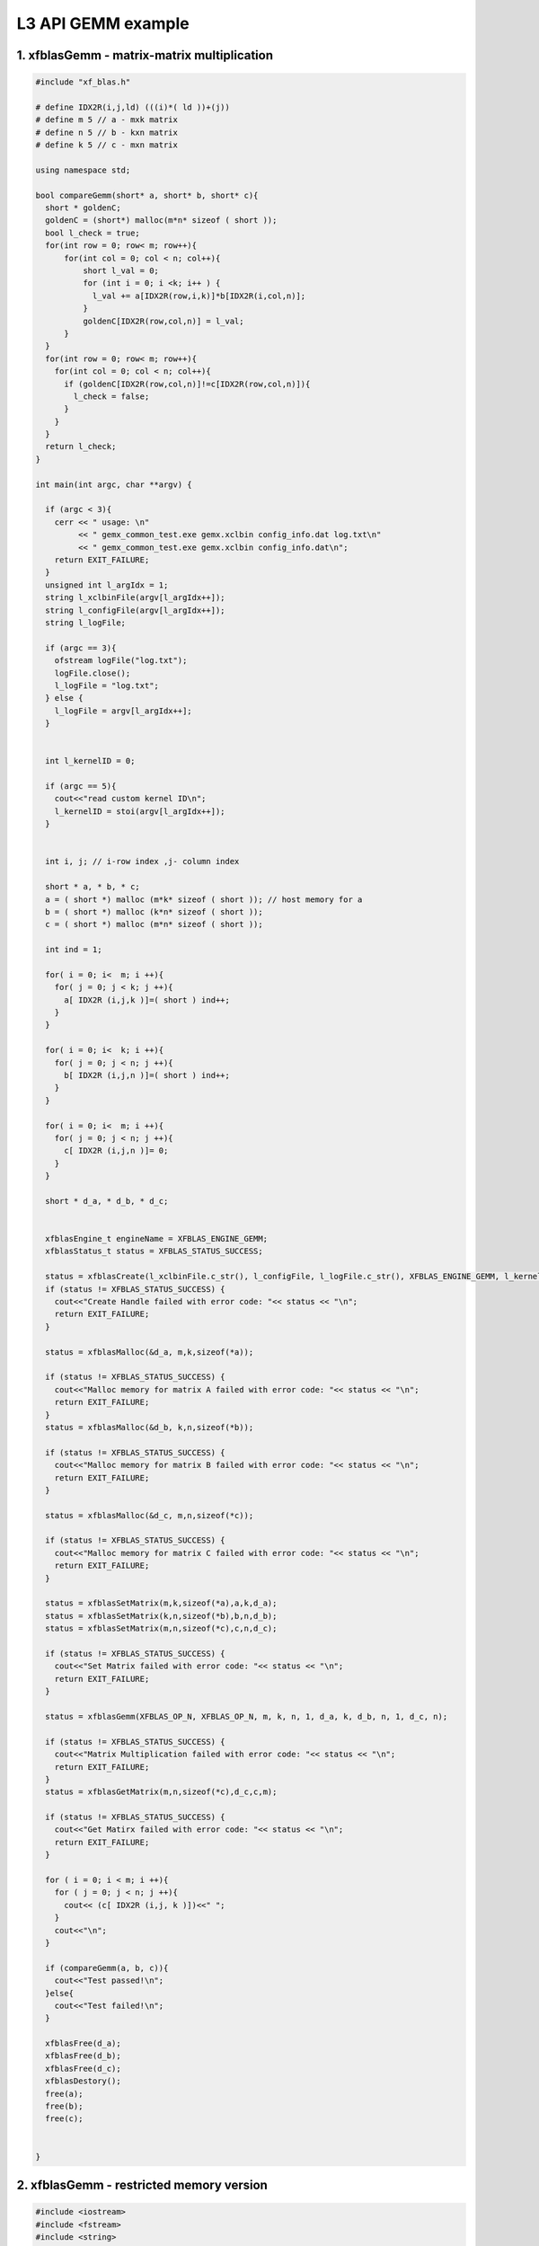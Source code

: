 .. 
   Copyright 2019 Xilinx, Inc.
  
   Licensed under the Apache License, Version 2.0 (the "License");
   you may not use this file except in compliance with the License.
   You may obtain a copy of the License at
  
       http://www.apache.org/licenses/LICENSE-2.0
  
   Unless required by applicable law or agreed to in writing, software
   distributed under the License is distributed on an "AS IS" BASIS,
   WITHOUT WARRANTIES OR CONDITIONS OF ANY KIND, either express or implied.
   See the License for the specific language governing permissions and
   limitations under the License.

.. _example_gemm_l3:

=====================
L3 API GEMM example
=====================


1. xfblasGemm - matrix-matrix multiplication 
---------------------------------------------

.. code-block:: c++

  #include "xf_blas.h"
  
  # define IDX2R(i,j,ld) (((i)*( ld ))+(j))
  # define m 5 // a - mxk matrix
  # define n 5 // b - kxn matrix
  # define k 5 // c - mxn matrix
  
  using namespace std;
  
  bool compareGemm(short* a, short* b, short* c){
    short * goldenC;
    goldenC = (short*) malloc(m*n* sizeof ( short ));
    bool l_check = true;
    for(int row = 0; row< m; row++){ 
        for(int col = 0; col < n; col++){ 
            short l_val = 0;
            for (int i = 0; i <k; i++ ) {
              l_val += a[IDX2R(row,i,k)]*b[IDX2R(i,col,n)];
            }
            goldenC[IDX2R(row,col,n)] = l_val;
        } 
    }
    for(int row = 0; row< m; row++){ 
      for(int col = 0; col < n; col++){
        if (goldenC[IDX2R(row,col,n)]!=c[IDX2R(row,col,n)]){
          l_check = false;
        }
      }
    }
    return l_check;
  }
  
  int main(int argc, char **argv) {
    
    if (argc < 3){
      cerr << " usage: \n"
           << " gemx_common_test.exe gemx.xclbin config_info.dat log.txt\n"
           << " gemx_common_test.exe gemx.xclbin config_info.dat\n";
      return EXIT_FAILURE; 
    }
    unsigned int l_argIdx = 1;
    string l_xclbinFile(argv[l_argIdx++]);
    string l_configFile(argv[l_argIdx++]);
    string l_logFile;
    
    if (argc == 3){
      ofstream logFile("log.txt");
      logFile.close();
      l_logFile = "log.txt";
    } else {
      l_logFile = argv[l_argIdx++];
    }
    
    
    int l_kernelID = 0;
    
    if (argc == 5){
      cout<<"read custom kernel ID\n";
      l_kernelID = stoi(argv[l_argIdx++]); 
    }
    
    
    int i, j; // i-row index ,j- column index
  
    short * a, * b, * c;
    a = ( short *) malloc (m*k* sizeof ( short )); // host memory for a
    b = ( short *) malloc (k*n* sizeof ( short )); 
    c = ( short *) malloc (m*n* sizeof ( short )); 
    
    int ind = 1;
    
    for( i = 0; i<  m; i ++){ 
      for( j = 0; j < k; j ++){ 
        a[ IDX2R (i,j,k )]=( short ) ind++; 
      } 
    } 
  
    for( i = 0; i<  k; i ++){ 
      for( j = 0; j < n; j ++){ 
        b[ IDX2R (i,j,n )]=( short ) ind++; 
      } 
    } 
  
    for( i = 0; i<  m; i ++){ 
      for( j = 0; j < n; j ++){ 
        c[ IDX2R (i,j,n )]= 0; 
      } 
    } 
    
    short * d_a, * d_b, * d_c;
    
   
    xfblasEngine_t engineName = XFBLAS_ENGINE_GEMM;
    xfblasStatus_t status = XFBLAS_STATUS_SUCCESS;
    
    status = xfblasCreate(l_xclbinFile.c_str(), l_configFile, l_logFile.c_str(), XFBLAS_ENGINE_GEMM, l_kernelID);
    if (status != XFBLAS_STATUS_SUCCESS) {
      cout<<"Create Handle failed with error code: "<< status << "\n"; 
      return EXIT_FAILURE;   
    }
    
    status = xfblasMalloc(&d_a, m,k,sizeof(*a));
    
    if (status != XFBLAS_STATUS_SUCCESS) {
      cout<<"Malloc memory for matrix A failed with error code: "<< status << "\n"; 
      return EXIT_FAILURE;   
    }
    status = xfblasMalloc(&d_b, k,n,sizeof(*b));
    
    if (status != XFBLAS_STATUS_SUCCESS) {
      cout<<"Malloc memory for matrix B failed with error code: "<< status << "\n"; 
      return EXIT_FAILURE;   
    }
    
    status = xfblasMalloc(&d_c, m,n,sizeof(*c));
    
    if (status != XFBLAS_STATUS_SUCCESS) {
      cout<<"Malloc memory for matrix C failed with error code: "<< status << "\n"; 
      return EXIT_FAILURE;   
    }
    
    status = xfblasSetMatrix(m,k,sizeof(*a),a,k,d_a);
    status = xfblasSetMatrix(k,n,sizeof(*b),b,n,d_b);
    status = xfblasSetMatrix(m,n,sizeof(*c),c,n,d_c);
    
    if (status != XFBLAS_STATUS_SUCCESS) {
      cout<<"Set Matrix failed with error code: "<< status << "\n"; 
      return EXIT_FAILURE;   
    }
    
    status = xfblasGemm(XFBLAS_OP_N, XFBLAS_OP_N, m, k, n, 1, d_a, k, d_b, n, 1, d_c, n);
    
    if (status != XFBLAS_STATUS_SUCCESS) {
      cout<<"Matrix Multiplication failed with error code: "<< status << "\n"; 
      return EXIT_FAILURE;   
    }
    status = xfblasGetMatrix(m,n,sizeof(*c),d_c,c,m);
    
    if (status != XFBLAS_STATUS_SUCCESS) {
      cout<<"Get Matirx failed with error code: "<< status << "\n"; 
      return EXIT_FAILURE;   
    }
    
    for ( i = 0; i < m; i ++){
      for ( j = 0; j < n; j ++){
        cout<< (c[ IDX2R (i,j, k )])<<" ";
      }
      cout<<"\n";
    }
    
    if (compareGemm(a, b, c)){
      cout<<"Test passed!\n";
    }else{
      cout<<"Test failed!\n";
    }
    
    xfblasFree(d_a);
    xfblasFree(d_b);
    xfblasFree(d_c);
    xfblasDestory();
    free(a);
    free(b);
    free(c);
    
    
  }
  
2. xfblasGemm - restricted memory version
-------------------------------------------

.. code-block:: c++

  #include <iostream>
  #include <fstream>
  #include <string>
  #include "xf_blas.h"
  
  # define IDX2R(i,j,ld) (((i)*( ld ))+(j))
  # define m 128 // a - mxk matrix
  # define n 128 // b - kxn matrix
  # define k 128 // c - mxn matrix
  
  using namespace std;
  
  bool compareGemm(short* a, short* b, short* c){
    short * goldenC;
    goldenC = (short*) malloc(m * n * sizeof (short));
    bool l_check = true;
    for(int row = 0; row < m; row++){ 
        for(int col = 0; col < n; col++){ 
            short l_val = 0;
            for (int i = 0; i < k; i ++) {
              l_val += a[IDX2R(row,i,k)] * b[IDX2R(i,col,n)];
            }
            goldenC[IDX2R(row,col,n)] = l_val;
        } 
    }
    for(int row = 0; row < m; row++){ 
      for(int col = 0; col < n; col++){
        if (goldenC[IDX2R(row,col,n)]!=c[IDX2R(row,col,n)]){
          cout<<"golden result "<<goldenC[IDX2R(row,col,n)]<<" is not equal to fpga result "<<c[IDX2R(row,col,n)]<<"\n";
          l_check = false;
        }
      }
    }
    return l_check;
  }
  
  int main(int argc, char **argv) {
    
    if (argc < 3){
      cerr << " usage: \n"
           << " gemx_test.exe gemx.xclbin config_info.dat log.txt 0\n"
           << " gemx_test.exe gemx.xclbin config_info.dat log.txt\n"
           << " gemx_test.exe gemx.xclbin config_info.dat\n";
      return EXIT_FAILURE; 
    }
    unsigned int l_argIdx = 1;
    string l_xclbinFile(argv[l_argIdx++]);
    string l_configFile(argv[l_argIdx++]);  
    string l_logFile;
    
    if (argc == 3){
      ofstream logFile("log.txt");
      logFile.close();
      l_logFile = "log.txt";
    } else {
      l_logFile = argv[l_argIdx++];
    }
    
    int l_kernelID = 0;
    
    if (argc == 5){
      cout<<"read custom kernel ID\n";
      l_kernelID = stoi(argv[l_argIdx++]); 
    }
    
    int i, j; // i-row index ,j- column index
    short * a, * b, * c;
    a = ( short *) malloc (m*k* sizeof ( short )); // host memory for a
    b = ( short *) malloc (k*n* sizeof ( short )); 
    c = ( short *) malloc (m*n* sizeof ( short )); 
  
    int ind = 1;
    for( i = 0; i<  m; i ++){ 
      for( j = 0; j < k; j ++){ 
        a[ IDX2R (i,j,k )]= (short) ind++; 
      } 
    } 
    ind = 1;
    for( i = 0; i<  k; i ++){ 
      for( j = 0; j < n; j ++){ 
        b[ IDX2R (i,j,n )]= (short) ind++; 
      } 
    } 
  
    for( i = 0; i<  m; i ++){ 
      for( j = 0; j < n; j ++){ 
        c[ IDX2R (i,j,n )]= 0; 
      } 
    } 
  
    xfblasEngine_t engineName = XFBLAS_ENGINE_GEMM;
    xfblasStatus_t status = xfblasCreate(l_xclbinFile.c_str(), l_configFile, l_logFile.c_str(), XFBLAS_ENGINE_GEMM, l_kernelID);
    if (status != XFBLAS_STATUS_SUCCESS) {
      cout<<"Create Handle failed with error code: "<< status << "\n"; 
      xfblasDestory();
      return EXIT_FAILURE;   
    }
    status = xfblasMallocRestricted(m,k,sizeof(*a),a,k);
    
    if (status != XFBLAS_STATUS_SUCCESS) {
      cout<<"Malloc memory for matrix A failed with error code: "<< status << "\n"; 
      xfblasDestory();
      return EXIT_FAILURE;   
    }
    
    status = xfblasMallocRestricted(k,n,sizeof(*b),b,n);
    
    if (status != XFBLAS_STATUS_SUCCESS) {
      cout<<"Malloc memory for matrix B failed with error code: "<< status << "\n"; 
      xfblasDestory();
      return EXIT_FAILURE;   
    }
    status = xfblasMallocRestricted(m,n,sizeof(*c),c,n);
    
    if (status != XFBLAS_STATUS_SUCCESS) {
      cout<<"Malloc memory for matrix C failed with error code: "<< status << "\n"; 
      xfblasDestory();
      return EXIT_FAILURE;   
    }
    
    status = xfblasSetMatrixRestricted(a);
    status = xfblasSetMatrixRestricted(b);
    status = xfblasSetMatrixRestricted(c);
    if (status != XFBLAS_STATUS_SUCCESS) {
      cout<<"Set Matrix failed with error code: "<< status << "\n"; 
      xfblasDestory();
      return EXIT_FAILURE;   
    }
    
    status = xfblasGemm(XFBLAS_OP_N, XFBLAS_OP_N, m, k, n, 1, a, k, b, n, 1, c, n);
    
    if (status != XFBLAS_STATUS_SUCCESS) {
      cout<<"Matrix Multiplication failed with error code: "<< status << "\n"; 
      xfblasDestory();
      return EXIT_FAILURE;   
    }
    
    status = xfblasGetMatrixRestricted(c);
    
    if (status != XFBLAS_STATUS_SUCCESS) {
      cout<<"Get Matirx failed with error code: "<< status << "\n"; 
      xfblasDestory();
      return EXIT_FAILURE;   
    }
    
    for ( i = 0; i < 10; i ++){
      for ( j = 0; j < 10; j ++){
        cout<< (c[ IDX2R (i,j, k )])<<" ";
      }
      cout<<"\n";
    }
    
    if (compareGemm(a, b, c)){
      cout<<"Test passed!\n";
    }else{
      cout<<"Test failed!\n";
    }
    
    
    xfblasFree(a);
    xfblasFree(b);
    xfblasFree(c);
    xfblasDestory();
    free(a);
    free(b);
    free(c);
    
    return EXIT_SUCCESS;
  }

3. xfblasGemm - pre-allocated memory version
---------------------------------------------
.. NOTE:: TODO

